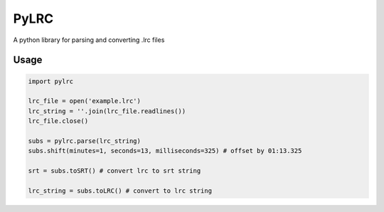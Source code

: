 =====
PyLRC
=====

A python library for parsing and converting .lrc files

Usage
=====

.. code:: python

    import pylrc
    
    lrc_file = open('example.lrc')
    lrc_string = ''.join(lrc_file.readlines())
    lrc_file.close()
    
    subs = pylrc.parse(lrc_string)
    subs.shift(minutes=1, seconds=13, milliseconds=325) # offset by 01:13.325
    
    srt = subs.toSRT() # convert lrc to srt string
    
    lrc_string = subs.toLRC() # convert to lrc string
    

    
    
    
